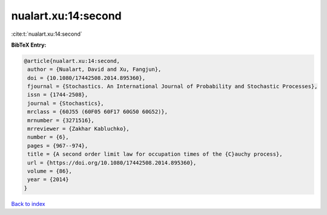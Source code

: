 nualart.xu:14:second
====================

:cite:t:`nualart.xu:14:second`

**BibTeX Entry:**

.. code-block:: bibtex

   @article{nualart.xu:14:second,
    author = {Nualart, David and Xu, Fangjun},
    doi = {10.1080/17442508.2014.895360},
    fjournal = {Stochastics. An International Journal of Probability and Stochastic Processes},
    issn = {1744-2508},
    journal = {Stochastics},
    mrclass = {60J55 (60F05 60F17 60G50 60G52)},
    mrnumber = {3271516},
    mrreviewer = {Zakhar Kabluchko},
    number = {6},
    pages = {967--974},
    title = {A second order limit law for occupation times of the {C}auchy process},
    url = {https://doi.org/10.1080/17442508.2014.895360},
    volume = {86},
    year = {2014}
   }

`Back to index <../By-Cite-Keys.rst>`_
